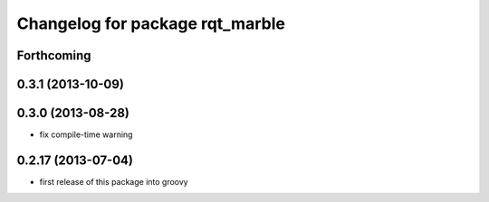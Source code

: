 ^^^^^^^^^^^^^^^^^^^^^^^^^^^^^^^^
Changelog for package rqt_marble
^^^^^^^^^^^^^^^^^^^^^^^^^^^^^^^^

Forthcoming
-----------

0.3.1 (2013-10-09)
------------------

0.3.0 (2013-08-28)
------------------
* fix compile-time warning

0.2.17 (2013-07-04)
-------------------
* first release of this package into groovy
